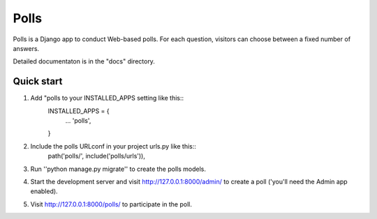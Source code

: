 =====
Polls
=====

Polls is a Django app to conduct Web-based polls. For each question, visitors can choose between a fixed number of answers.

Detailed documentaton is in the "docs" directory.

Quick start
------------
1. Add "polls to your INSTALLED_APPS setting like this::
	INSTALLED_APPS = {
		...
		'polls',
	}
	
2. Include the polls URLconf in your project urls.py like this::
	path('polls/', include('polls/urls')),
	
3. Run ''python manage.py migrate'' to create the polls models.

4. Start the development server and visit http://127.0.0.1:8000/admin/ to create a poll ('you'll need the Admin app enabled).

5. Visit http://127.0.0.1:8000/polls/  to participate in the poll.